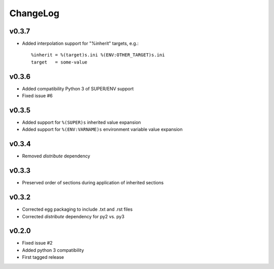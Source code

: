 =========
ChangeLog
=========


v0.3.7
======

* Added interpolation support for "%inherit" targets, e.g.::

    %inherit = %(target)s.ini %(ENV:OTHER_TARGET)s.ini
    target   = some-value


v0.3.6
======

* Added compatibility Python 3 of SUPER/ENV support
* Fixed issue #6


v0.3.5
======

* Added support for ``%(SUPER)s`` inherited value expansion
* Added support for ``%(ENV:VARNAME)s`` environment variable value
  expansion


v0.3.4
======

* Removed `distribute` dependency


v0.3.3
======

* Preserved order of sections during application of inherited sections


v0.3.2
======

* Corrected egg packaging to include .txt and .rst files
* Corrected `distribute` dependency for py2 vs. py3


v0.2.0
======

* Fixed issue #2
* Added python 3 compatibility
* First tagged release
